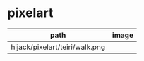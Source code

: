 * pixelart

| path                           | image                            |
|--------------------------------+----------------------------------|
| hijack/pixelart/teiri/walk.png | [[./hijack/pixelart/teiri/walk.png]] |
